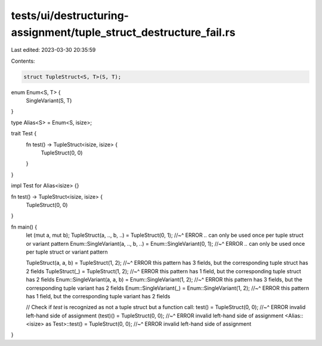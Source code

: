 tests/ui/destructuring-assignment/tuple_struct_destructure_fail.rs
==================================================================

Last edited: 2023-03-30 20:35:59

Contents:

.. code-block:: rs

    struct TupleStruct<S, T>(S, T);

enum Enum<S, T> {
    SingleVariant(S, T)
}

type Alias<S> = Enum<S, isize>;

trait Test {
    fn test() -> TupleStruct<isize, isize> {
        TupleStruct(0, 0)
    }
}

impl Test for Alias<isize> {}

fn test() -> TupleStruct<isize, isize> {
    TupleStruct(0, 0)
}

fn main() {
    let (mut a, mut b);
    TupleStruct(a, .., b, ..) = TupleStruct(0, 1);
    //~^ ERROR `..` can only be used once per tuple struct or variant pattern
    Enum::SingleVariant(a, .., b, ..) = Enum::SingleVariant(0, 1);
    //~^ ERROR `..` can only be used once per tuple struct or variant pattern

    TupleStruct(a, a, b) = TupleStruct(1, 2);
    //~^ ERROR this pattern has 3 fields, but the corresponding tuple struct has 2 fields
    TupleStruct(_) = TupleStruct(1, 2);
    //~^ ERROR this pattern has 1 field, but the corresponding tuple struct has 2 fields
    Enum::SingleVariant(a, a, b) = Enum::SingleVariant(1, 2);
    //~^ ERROR this pattern has 3 fields, but the corresponding tuple variant has 2 fields
    Enum::SingleVariant(_) = Enum::SingleVariant(1, 2);
    //~^ ERROR this pattern has 1 field, but the corresponding tuple variant has 2 fields

    // Check if `test` is recognized as not a tuple struct but a function call:
    test() = TupleStruct(0, 0);
    //~^ ERROR invalid left-hand side of assignment
    (test)() = TupleStruct(0, 0);
    //~^ ERROR invalid left-hand side of assignment
    <Alias::<isize> as Test>::test() = TupleStruct(0, 0);
    //~^ ERROR invalid left-hand side of assignment
}


